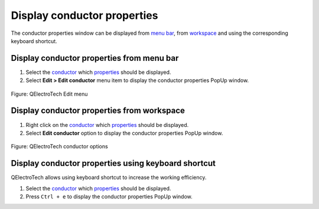 .. SPDX-FileCopyrightText: 2024 Qelectrotech Team <license@qelectrotech.org>
..
.. SPDX-License-Identifier: GPL-2.0-only

.. _conductor/properties/display_conductor_properties:

============================
Display conductor properties
============================

The conductor properties window can be displayed from `menu bar`_, from `workspace`_ and using 
the corresponding keyboard shortcut.

Display conductor properties from menu bar
~~~~~~~~~~~~~~~~~~~~~~~~~~~~~~~~~~~~~~~~~~

1. Select the `conductor`_ which `properties`_ should be displayed.
2. Select **Edit > Edit conductor** menu item to display the conductor properties PopUp window.

.. figure:: /_external/_images/en/qet_menu/qet_menu_edit_conductor.png
   :align: center

   Figure: QElectroTech Edit menu

Display conductor properties from workspace
~~~~~~~~~~~~~~~~~~~~~~~~~~~~~~~~~~~~~~~~~~~

1. Right click on the `conductor`_ which `properties`_ should be displayed.
2. Select **Edit conductor** option to display the conductor properties PopUp window.

.. figure:: /_external/_images/en/qet_conductor/qet_conductor_right_click.png
   :align: center

   Figure: QElectroTech conductor options

Display conductor properties using keyboard shortcut
~~~~~~~~~~~~~~~~~~~~~~~~~~~~~~~~~~~~~~~~~~~~~~~~~~~~

QElectroTech allows using keyboard shortcut to increase the working efficiency.

1. Select the `conductor`_ which `properties`_ should be displayed.
2. Press ``Ctrl + e`` to display the conductor properties PopUp window.

.. seealso::

    For more information about QElectroTech keyboard shortcuts, refer to `menu bar`_ section.

.. _menu bar: ../../interface/menu_bar.html
.. _conductor: ../../conductor/index.html
.. _properties: ../../conductor/properties/index.html
.. _workspace: ../../interface/workspace.html